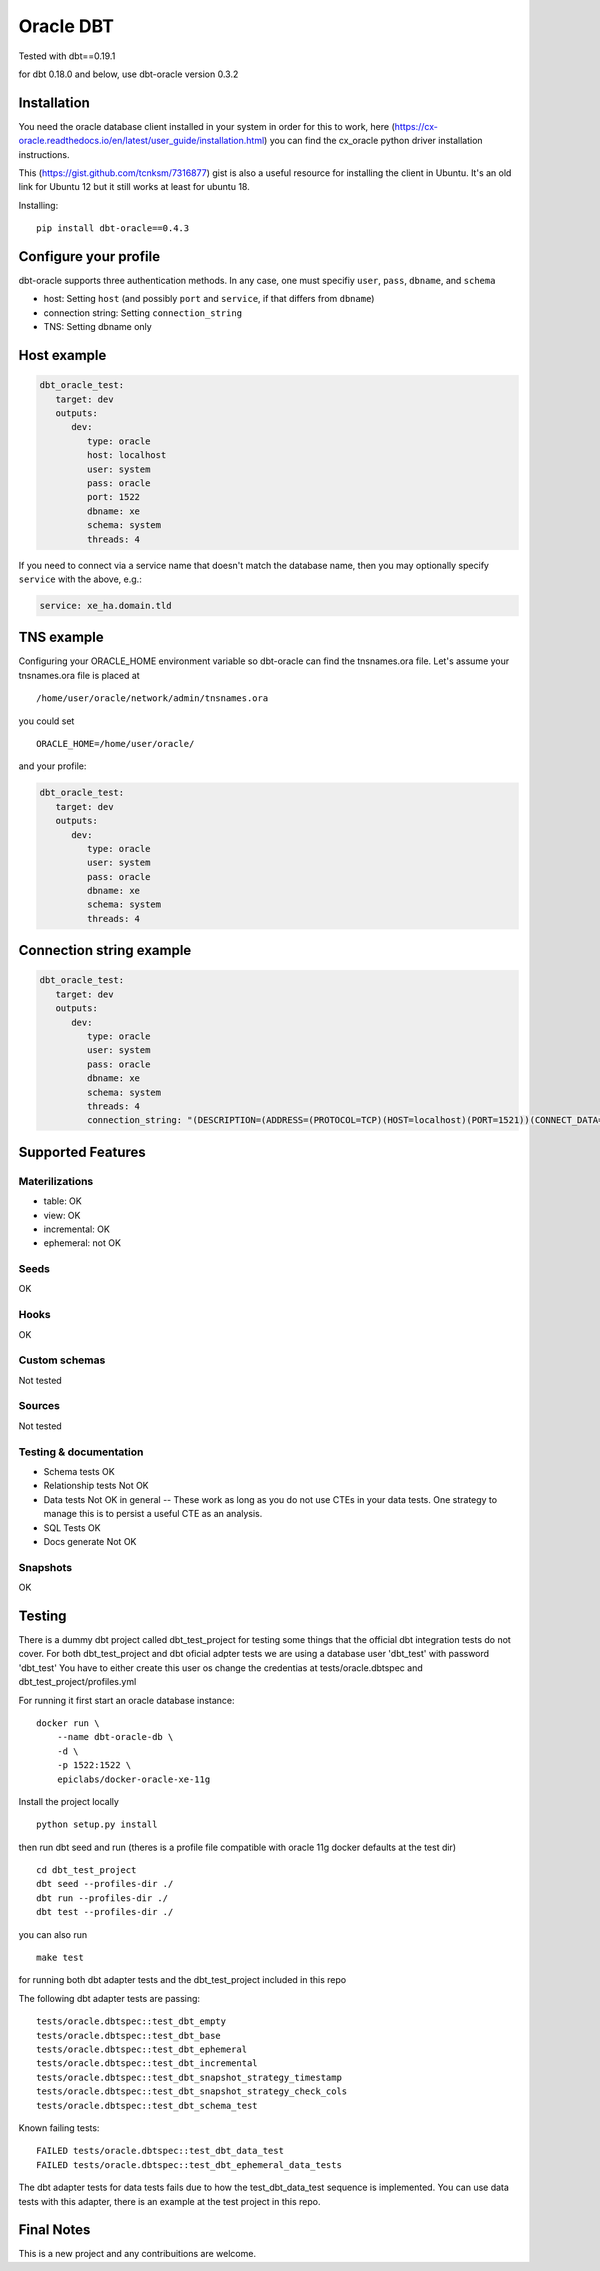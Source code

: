 ==========
Oracle DBT
==========

Tested with dbt==0.19.1

for dbt 0.18.0 and below, use dbt-oracle version 0.3.2

.. image:: https://img.shields.io/pypi/v/dbt-oracle.svg
        :target: https://pypi.python.org/pypi/dbt-oracle

Installation
------------

You need the oracle database client installed in your system in order for this to work,
here (https://cx-oracle.readthedocs.io/en/latest/user_guide/installation.html) you can find the cx_oracle python driver installation instructions.

This (https://gist.github.com/tcnksm/7316877) gist is also a useful resource for installing the client in Ubuntu. It's an old link for Ubuntu 12 but it still works at least for ubuntu 18.

Installing:

:: 
 
    pip install dbt-oracle==0.4.3

Configure your profile
----------------------

dbt-oracle supports three authentication methods. In any case, one must specifiy ``user``, ``pass``, ``dbname``, and ``schema``

* host: Setting ``host`` (and possibly ``port`` and ``service``, if that differs from ``dbname``)
* connection string: Setting ``connection_string``
* TNS: Setting dbname only


Host example
------------

.. code-block:: yaml

    dbt_oracle_test: 
       target: dev
       outputs:
          dev:
             type: oracle
             host: localhost
             user: system
             pass: oracle
             port: 1522
             dbname: xe
             schema: system
             threads: 4


If you need to connect via a service name that doesn't match the database name, then you may
optionally specify ``service`` with the above, e.g.:

.. code-block:: yaml
 
             service: xe_ha.domain.tld

TNS example
-----------

Configuring your ORACLE_HOME environment variable so dbt-oracle can find the tnsnames.ora file.
Let's assume your tnsnames.ora file is placed at 

:: 
 
    /home/user/oracle/network/admin/tnsnames.ora


you could set 

:: 
 
    ORACLE_HOME=/home/user/oracle/ 

and your profile:

.. code-block:: yaml

    dbt_oracle_test: 
       target: dev
       outputs:
          dev:
             type: oracle
             user: system
             pass: oracle
             dbname: xe
             schema: system
             threads: 4


Connection string example
-------------------------

.. code-block:: yaml

    dbt_oracle_test: 
       target: dev
       outputs:
          dev:
             type: oracle
             user: system
             pass: oracle
             dbname: xe
             schema: system
             threads: 4
             connection_string: "(DESCRIPTION=(ADDRESS=(PROTOCOL=TCP)(HOST=localhost)(PORT=1521))(CONNECT_DATA=(SERVICE_NAME=xe_ha.domain.tld)))"


Supported Features
------------------

Materilizations
###############

* table: OK
* view: OK
* incremental: OK
* ephemeral: not OK

Seeds 
#####
OK

Hooks 
#####
OK

Custom schemas 
###############
Not tested

Sources 
###################

Not tested

Testing & documentation
#######################

- Schema tests OK
- Relationship tests Not OK
- Data tests Not OK in general -- These work as long as you do not use CTEs in your data tests. One strategy to manage this is to persist a useful CTE as an analysis.
- SQL Tests OK
- Docs generate Not OK

Snapshots 
#########

OK

Testing
-------

There is a dummy dbt project called dbt_test_project for testing some things that the official dbt integration tests do not cover.
For both dbt_test_project and dbt oficial adpter tests we are using a database user 'dbt_test' with password 'dbt_test'
You have to either create this user os change the credentias at tests/oracle.dbtspec and dbt_test_project/profiles.yml

For running it first start an oracle database instance:
::

    docker run \
        --name dbt-oracle-db \
        -d \
        -p 1522:1522 \
        epiclabs/docker-oracle-xe-11g


Install the project locally

::

    python setup.py install


then run dbt seed and run (theres is a profile file compatible with oracle 11g docker defaults at the test dir)

::
    
    cd dbt_test_project
    dbt seed --profiles-dir ./
    dbt run --profiles-dir ./
    dbt test --profiles-dir ./

you can also run 

::

    make test

for running both dbt adapter tests and the dbt_test_project included in this repo

The following dbt adapter tests are passing:

::

    tests/oracle.dbtspec::test_dbt_empty
    tests/oracle.dbtspec::test_dbt_base
    tests/oracle.dbtspec::test_dbt_ephemeral
    tests/oracle.dbtspec::test_dbt_incremental
    tests/oracle.dbtspec::test_dbt_snapshot_strategy_timestamp
    tests/oracle.dbtspec::test_dbt_snapshot_strategy_check_cols
    tests/oracle.dbtspec::test_dbt_schema_test

Known failing tests:

::

    FAILED tests/oracle.dbtspec::test_dbt_data_test
    FAILED tests/oracle.dbtspec::test_dbt_ephemeral_data_tests
    
The dbt adapter tests for data tests fails due to how the test_dbt_data_test sequence is implemented.
You can use data tests with this adapter, there is an example at the test project in this repo.


Final Notes
-----------

This is a new project and any contribuitions are welcome.


